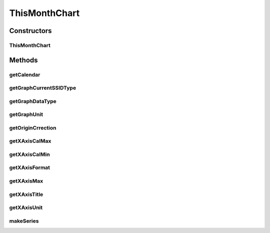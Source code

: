 .. java:import:: java.util Calendar

.. java:import:: org.achartengine.model TimeSeries

.. java:import:: org.achartengine.model XYMultipleSeriesDataset

.. java:import:: android.content Context

.. java:import:: android.util Log

.. java:import:: com.nekoscape.android.ntc.activity R

.. java:import:: com.nekoscape.android.ntc.common DataType

.. java:import:: com.nekoscape.android.ntc.data.operator UserDataManager

ThisMonthChart
==============

.. java:package:: com.nekoscape.android.ntc.chart
   :noindex:

.. java:type:: public class ThisMonthChart extends TrafficChart

Constructors
------------
ThisMonthChart
^^^^^^^^^^^^^^

.. java:constructor:: public ThisMonthChart(Context applicationContext, int type, int subtype, String ssid)
   :outertype: ThisMonthChart

Methods
-------
getCalendar
^^^^^^^^^^^

.. java:method:: @Override protected Calendar getCalendar()
   :outertype: ThisMonthChart

getGraphCurrentSSIDType
^^^^^^^^^^^^^^^^^^^^^^^

.. java:method:: @Override public DataType getGraphCurrentSSIDType()
   :outertype: ThisMonthChart

getGraphDataType
^^^^^^^^^^^^^^^^

.. java:method:: @Override public DataType getGraphDataType()
   :outertype: ThisMonthChart

getGraphUnit
^^^^^^^^^^^^

.. java:method:: @Override public int getGraphUnit()
   :outertype: ThisMonthChart

getOriginCrrection
^^^^^^^^^^^^^^^^^^

.. java:method:: @Override public int getOriginCrrection()
   :outertype: ThisMonthChart

getXAxisCalMax
^^^^^^^^^^^^^^

.. java:method:: @Override public long getXAxisCalMax()
   :outertype: ThisMonthChart

getXAxisCalMin
^^^^^^^^^^^^^^

.. java:method:: @Override public long getXAxisCalMin()
   :outertype: ThisMonthChart

getXAxisFormat
^^^^^^^^^^^^^^

.. java:method:: @Override public String getXAxisFormat()
   :outertype: ThisMonthChart

getXAxisMax
^^^^^^^^^^^

.. java:method:: @Override public int getXAxisMax()
   :outertype: ThisMonthChart

getXAxisTitle
^^^^^^^^^^^^^

.. java:method:: @Override public String getXAxisTitle()
   :outertype: ThisMonthChart

getXAxisUnit
^^^^^^^^^^^^

.. java:method:: @Override public int getXAxisUnit()
   :outertype: ThisMonthChart

makeSeries
^^^^^^^^^^

.. java:method:: @Override public XYMultipleSeriesDataset makeSeries()
   :outertype: ThisMonthChart

